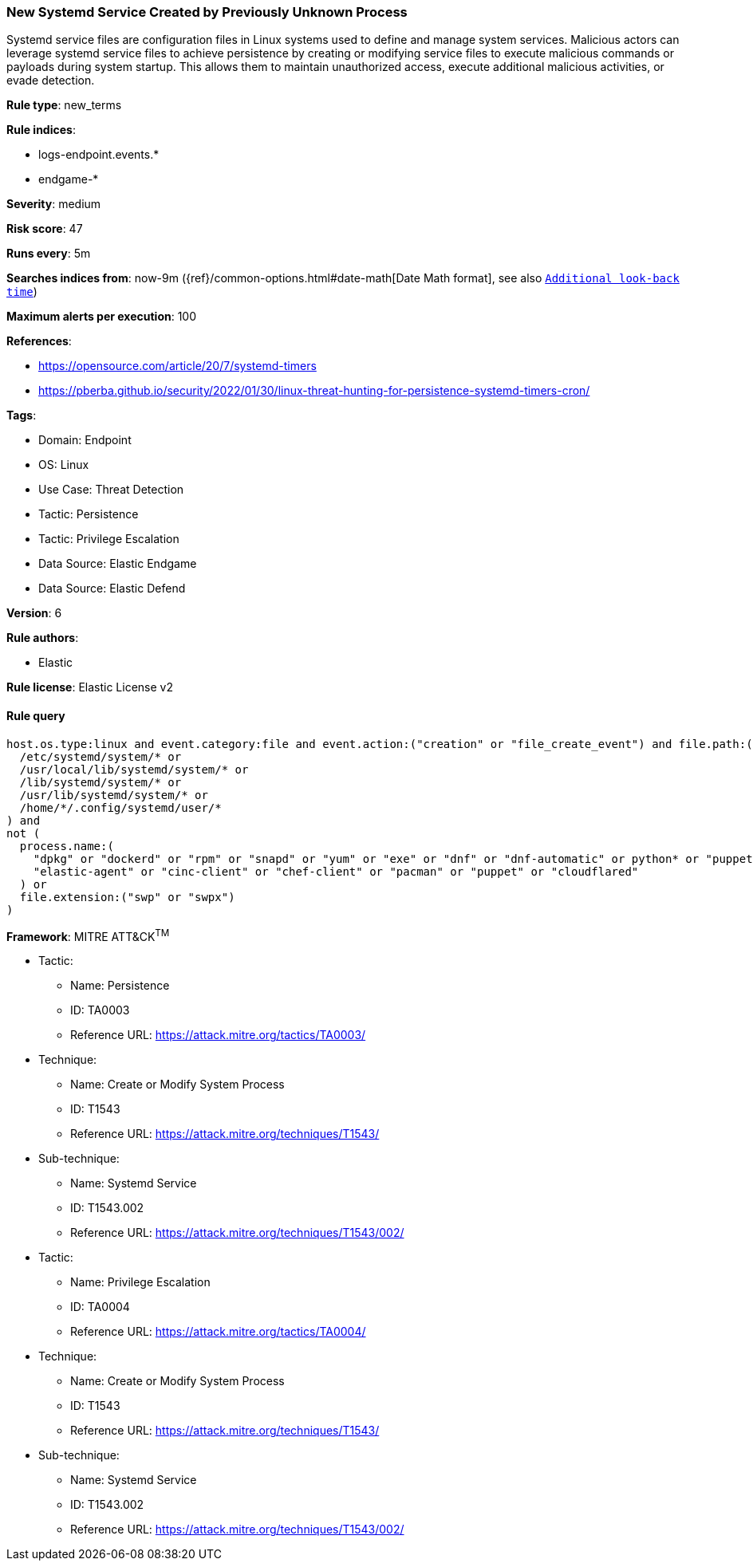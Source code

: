 [[prebuilt-rule-8-9-9-new-systemd-service-created-by-previously-unknown-process]]
=== New Systemd Service Created by Previously Unknown Process

Systemd service files are configuration files in Linux systems used to define and manage system services. Malicious actors can leverage systemd service files to achieve persistence by creating or modifying service files to execute malicious commands or payloads during system startup. This allows them to maintain unauthorized access, execute additional malicious activities, or evade detection.

*Rule type*: new_terms

*Rule indices*: 

* logs-endpoint.events.*
* endgame-*

*Severity*: medium

*Risk score*: 47

*Runs every*: 5m

*Searches indices from*: now-9m ({ref}/common-options.html#date-math[Date Math format], see also <<rule-schedule, `Additional look-back time`>>)

*Maximum alerts per execution*: 100

*References*: 

* https://opensource.com/article/20/7/systemd-timers
* https://pberba.github.io/security/2022/01/30/linux-threat-hunting-for-persistence-systemd-timers-cron/

*Tags*: 

* Domain: Endpoint
* OS: Linux
* Use Case: Threat Detection
* Tactic: Persistence
* Tactic: Privilege Escalation
* Data Source: Elastic Endgame
* Data Source: Elastic Defend

*Version*: 6

*Rule authors*: 

* Elastic

*Rule license*: Elastic License v2


==== Rule query


[source, js]
----------------------------------
host.os.type:linux and event.category:file and event.action:("creation" or "file_create_event") and file.path:(
  /etc/systemd/system/* or 
  /usr/local/lib/systemd/system/* or 
  /lib/systemd/system/* or 
  /usr/lib/systemd/system/* or 
  /home/*/.config/systemd/user/*
) and 
not (
  process.name:(
    "dpkg" or "dockerd" or "rpm" or "snapd" or "yum" or "exe" or "dnf" or "dnf-automatic" or python* or "puppetd" or
    "elastic-agent" or "cinc-client" or "chef-client" or "pacman" or "puppet" or "cloudflared"
  ) or 
  file.extension:("swp" or "swpx")
)

----------------------------------

*Framework*: MITRE ATT&CK^TM^

* Tactic:
** Name: Persistence
** ID: TA0003
** Reference URL: https://attack.mitre.org/tactics/TA0003/
* Technique:
** Name: Create or Modify System Process
** ID: T1543
** Reference URL: https://attack.mitre.org/techniques/T1543/
* Sub-technique:
** Name: Systemd Service
** ID: T1543.002
** Reference URL: https://attack.mitre.org/techniques/T1543/002/
* Tactic:
** Name: Privilege Escalation
** ID: TA0004
** Reference URL: https://attack.mitre.org/tactics/TA0004/
* Technique:
** Name: Create or Modify System Process
** ID: T1543
** Reference URL: https://attack.mitre.org/techniques/T1543/
* Sub-technique:
** Name: Systemd Service
** ID: T1543.002
** Reference URL: https://attack.mitre.org/techniques/T1543/002/
